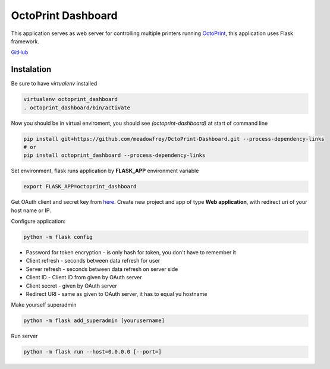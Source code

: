 ===================
OctoPrint Dashboard
===================
This application serves as web server for controlling multiple printers running `OctoPrint <http://octoprint.org/>`_,
this application uses Flask framework.

`GitHub <https://github.com/meadowfrey/OctoPrint-Dashboard>`_

Instalation
-----------
Be sure to have `virtualenv` installed

.. code:: bash

  virtualenv octoprint_dashboard
  . octoprint_dashboard/bin/activate

Now you should be in virtual enviroment, you should see `(octoprint-dashboard)` at start of command line

.. code:: bash

  pip install git+https://github.com/meadowfrey/OctoPrint-Dashboard.git --process-dependency-links
  # or
  pip install octoprint_dashboard --process-dependency-links

Set environment, flask runs application by **FLASK_APP** environment variable

.. code:: bash

  export FLASK_APP=octoprint_dashboard

Get OAuth client and secret key from `here <https://auth.fit.cvut.cz/manager/index.xhtml>`_.
Create new project and app of type **Web application**, with redirect uri of your host name or IP.

Configure application:

.. code:: bash

  python -m flask config

* Password for token encryption - is only hash for token, you don't have to remember it
* Client refresh - seconds between data refresh for user
* Server refresh - seconds between data refresh on server side
* Client ID - Client ID from given by OAuth server
* Client secret - given by OAuth server
* Redirect URI - same as given to OAuth server, it has to equal yu hostname

Make yourself superadmin

.. code:: bash

  python -m flask add_superadmin [yourusername]


Run server

.. code:: bash

  python -m flask run --host=0.0.0.0 [--port=]


